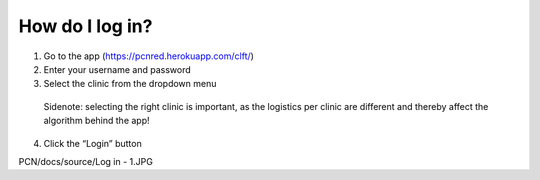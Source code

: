 How do I log in?
----------------


1.	Go to the app (https://pcnred.herokuapp.com/clft/) 
2.	Enter your username and password
3.	Select the clinic from the dropdown menu
      Sidenote: selecting the right clinic is important, as the logistics per clinic are different and thereby affect the algorithm behind the app!
4.	Click the “Login” button

PCN/docs/source/Log in - 1.JPG
